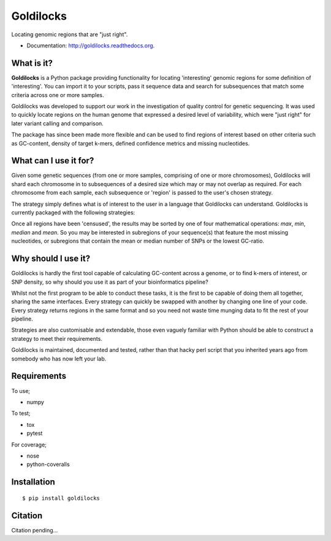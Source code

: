 ==========
Goldilocks
==========

.. image:: https://badge.fury.io/py/goldilocks.png
    :target: http://badge.fury.io/py/goldilocks

.. image:: https://travis-ci.org/SamStudio8/goldilocks.png?branch=master
        :target: https://travis-ci.org/SamStudio8/goldilocks

.. image:: https://coveralls.io/repos/SamStudio8/goldilocks/badge.png?branch=master
        :target: https://coveralls.io/r/SamStudio8/goldilocks

Locating genomic regions that are "just right".

* Documentation: http://goldilocks.readthedocs.org.


What is it?
-----------

**Goldilocks** is a Python package providing functionality for locating 'interesting'
genomic regions for some definition of 'interesting'. You can import it to your
scripts, pass it sequence data and search for subsequences that match some criteria
across one or more samples.

Goldilocks was developed to support our work in the investigation of quality
control for genetic sequencing. It was used to quickly locate
regions on the human genome that expressed a desired level of variability,
which were "just right" for later variant calling and comparison.

The package has since been made more flexible and can be used to find regions
of interest based on other criteria such as GC-content, density of target k-mers,
defined confidence metrics and missing nucleotides.


What can I use it for?
----------------------

Given some genetic sequences (from one or more samples, comprising of one or more
chromosomes), Goldilocks will shard each chromosome in to subsequences of a
desired size which may or may not overlap as required. For each chromosome from
each sample, each subsequence or 'region' is passed to the user's chosen strategy.

The strategy simply defines what is of interest to the user in a language that
Goldilocks can understand. Goldilocks is currently packaged with the following
strategies:

============            ==================
Strategy                Census Description
============            ==================
KMerCounterStrategy     Search for one or more particular k-mers of interest of
                        any and varying size in subregions across the genome.
VariantCounterStrategy  Given a list of SNP locations, calculate variant density
                        of subregions over the genome.
GCRatioStrategy         Calculate GC-ratio for subregions across the genome.
NCounterStrategy        Count missing nucleotides for subregions across the genome.
============            ==================

Once all regions have been 'censused', the results may be sorted by one of four
mathematical operations: `max`, `min`, `median` and `mean`. So you may be interested
in subregions of your sequence(s) that feature the most missing nucleotides, or
subregions that contain the mean or median number of SNPs or the lowest GC-ratio.


Why should I use it?
--------------------

Goldilocks is hardly the first tool capable of calculating GC-content across a
genome, or to find k-mers of interest, or SNP density, so why should you use it
as part of your bioinformatics pipeline?

Whilst not the first program to be able to conduct these tasks, it is the first
to be capable of doing them all together, sharing the same interfaces. Every strategy
can quickly be swapped with another by changing one line of your code. Every strategy
returns regions in the same format and so you need not waste time munging data to
fit the rest of your pipeline.

Strategies are also customisable and extendable, those even vaguely familiar with
Python should be able to construct a strategy to meet their requirements.

Goldilocks is maintained, documented and tested, rather than that hacky perl
script that you inherited years ago from somebody who has now left your lab.


Requirements
------------
To use;

* numpy

To test;

* tox
* pytest

For coverage;

* nose
* python-coveralls

Installation
------------

::

    $ pip install goldilocks


Citation
--------

Citation pending...
